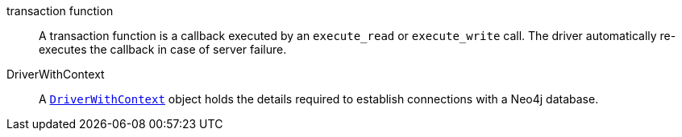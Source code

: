 [[transaction_function]]transaction function:: A transaction function is a callback executed by an `execute_read` or `execute_write` call. The driver automatically re-executes the callback in case of server failure.
[[DriverWithContext]]DriverWithContext:: A link:https://pkg.go.dev/github.com/neo4j/neo4j-go-driver/v5/neo4j#DriverWithContext[`DriverWithContext`] object holds the details required to establish connections with a Neo4j database.
